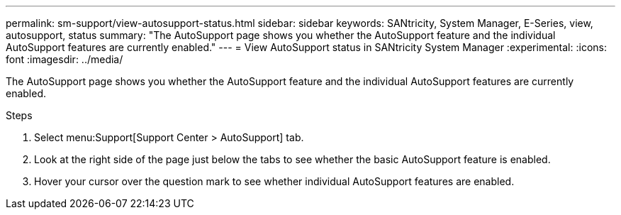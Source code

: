 ---
permalink: sm-support/view-autosupport-status.html
sidebar: sidebar
keywords: SANtricity, System Manager, E-Series, view, autosupport, status
summary: "The AutoSupport page shows you whether the AutoSupport feature and the individual AutoSupport features are currently enabled."
---
= View AutoSupport status in SANtricity System Manager
:experimental:
:icons: font
:imagesdir: ../media/

[.lead]
The AutoSupport page shows you whether the AutoSupport feature and the individual AutoSupport features are currently enabled.

.Steps

. Select menu:Support[Support Center > AutoSupport] tab.
. Look at the right side of the page just below the tabs to see whether the basic AutoSupport feature is enabled.
. Hover your cursor over the question mark to see whether individual AutoSupport features are enabled.
